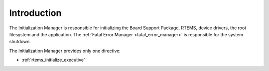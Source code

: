 .. SPDX-License-Identifier: CC-BY-SA-4.0

.. Copyright (C) 1988, 2008 On-Line Applications Research Corporation (OAR)

Introduction
============

The Initialization Manager is responsible for initializing the Board Support
Package, RTEMS, device drivers, the root filesystem and the application.  The
:ref:`Fatal Error Manager <fatal_error_manager>` is responsible for the system
shutdown.

The Initialization Manager provides only one directive:

- :ref:`rtems_initialize_executive`
